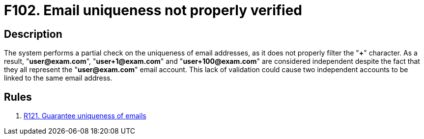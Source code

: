 :slug: products/rules/findings/102/
:description: The purpose of this page is to present information about the set of findings reported by Fluid Attacks. In this case, the finding presents information about vulnerabilities arising from not properly verifying email uniqueness, recommendations to avoid them and related security requirements.
:keywords: Email, Uniqueness, Verification, Validation, Special, Character
:findings: yes
:type: security

= F102. Email uniqueness not properly verified

== Description

The system performs a partial check on the uniqueness of email addresses,
as it does not properly filter the "*+*" character.
As a result, "**user@exam.com**", "**user+1@exam.com**" and
"**user+100@exam.com**" are considered independent despite the fact that they
all represent the "**user@exam.com**" email account.
This lack of validation could cause two independent accounts to be linked to
the same email address.

== Rules

. [[r1]] [inner]#link:/products/rules/list/121/[R121. Guarantee uniqueness of emails]#
